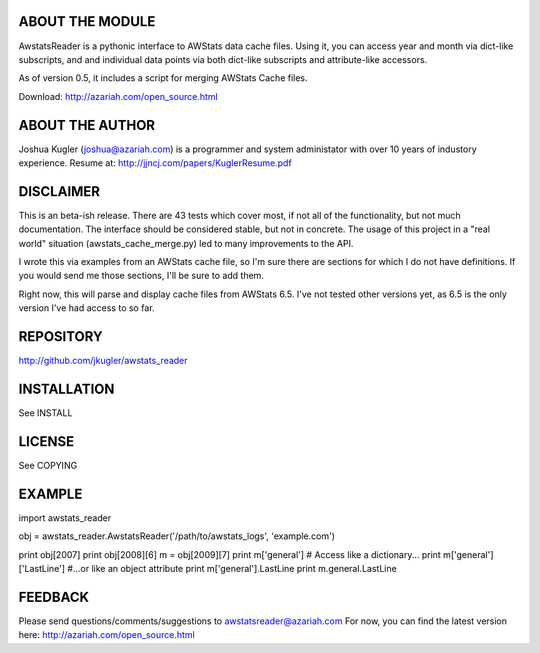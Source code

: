 ABOUT THE MODULE
================
AwstatsReader is a pythonic interface to AWStats data cache files.  Using it,
you can access year and month via dict-like subscripts, and and individual
data points via both dict-like subscripts and attribute-like accessors.

As of version 0.5, it includes a script for merging AWStats Cache files.

Download: http://azariah.com/open_source.html

ABOUT THE AUTHOR
================
Joshua Kugler (joshua@azariah.com) is a programmer and system administator
with over 10 years of industory experience.
Resume at: http://jjncj.com/papers/KuglerResume.pdf

DISCLAIMER
==========
This is an beta-ish release.  There are 43 tests which cover most, if not
all of the functionality, but not much documentation.  The interface should be
considered stable, but not in concrete.  The usage of this project in a "real
world" situation (awstats_cache_merge.py) led to many improvements to the API.

I wrote this via examples from an AWStats cache file, so I'm sure there are
sections for which I do not have definitions.  If you would send me those
sections, I'll be sure to add them.

Right now, this will parse and display cache files from AWStats 6.5. I've not
tested other versions yet, as 6.5 is the only version I've had access to so far.

REPOSITORY
==========
http://github.com/jkugler/awstats_reader

INSTALLATION
============
See INSTALL

LICENSE
=======
See COPYING

EXAMPLE
=======
import awstats_reader

obj  = awstats_reader.AwstatsReader('/path/to/awstats_logs', 'example.com')

print obj[2007]
print obj[2008][6]
m = obj[2009][7]
print m['general']
# Access like a dictionary...
print m['general']['LastLine']
#...or like an object attribute
print m['general'].LastLine
print m.general.LastLine

FEEDBACK
========
Please send questions/comments/suggestions to awstatsreader@azariah.com
For now, you can find the latest version here: http://azariah.com/open_source.html
